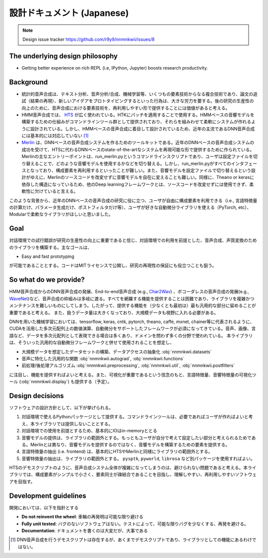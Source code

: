 設計ドキュメント (Japanese)
======================================

.. note::
    Design issue tracker https://github.com/r9y9/nnmnkwii/issues/8

The underlying design philosophy
--------------------------------

- Getting better experience on rich REPL (i.e, IPython, Jupyter) boosts research productivity.

Background
----------

-  統計的音声合成は、テキスト分析、音声分析/合成、機械学習等、いくつもの要素技術からなる複合技術であり、論文の追試（結果の再現）、新しいアイデアをプロトタイピングするといった行為は、大きな労力を要する。後の研究の生産性の向上のために、音声合成における要素技術を、再利用しやすい形で提供することには価値があると考える。
-  HMM音声合成では、 HTS_ が広く使われている。HTKにパッチを適用することで使用する。HMMベースの音響モデルを構築するための仕組みがコマンドラインツール群として提供されており、それらを組みわせて柔軟にシステムが作れるように設計されている。しかし、HMMベースの音声合成に着目して設計されているため、近年の主流であるDNN音声合成には基本的には対応していない [1]_
-  Merlin_ は、DNNベースの音声合成システムを作るためのツールキットである。近年のDNNベースの音声合成システムの成功を受けて、HTSに代わるDNNベースのstate-of-the-artなシステムを再現可能な形で提供するために作られている。Merlinの主なエントリーポイントは、run_merlin.pyというコマンドラインスクリプトであり、ユーザは設定ファイルを切り替えることで、どのような音響モデルを使用するかなどを切り替える。しかし、run_merlin.pyがすべてのインタフェースとなっており、構成要素を再利用するといったことが難しい。また、音響モデルを設定ファイルで切り替えるという設計がゆえに、Merlinのソースコードを改変せずに音響モデルを自在に変えることも難しい。同様に、Theano or kerasに依存した構造になっているため、他のDeep learningフレームワークとは、ソースコードを改変せずには使用できず、柔軟性に欠けていると言える。

.. _HTS: http://hts.sp.nitech.ac.jp/
.. _Merlin: https://github.com/CSTR-Edinburgh/merlin

このような背景から、近年のDNNベースの音声合成の研究に役に立つ、ユーザが自由に構成要素を利用できる（i.e., 言語特徴量の計算だけ、パラメータ生成だけ、ポストフィルタだけ等）、ユーザが好きな自動微分ライブラリを使える（PyTorch, etc）、Modularで柔軟なライブラリがほしいと思いました。

Goal
----

対話環境での試行錯誤が研究の生産性の向上に重要であると信じ、対話環境での利用を前提とした、音声合成、声質変換のためのライブラリを構築する。主なゴールは、

- Easy and fast prototyping

が可能であることとする。コードはMITライセンスで公開し、研究の再現性の保証にも役立つことも狙う。

So what do we provide?
----------------------

HMM音声合成からのDNN音声合成の発展、End-to-end音声合成 (e.g., Char2Wav_) 、ボコーダレスの音声合成の発展(e.g., WaveNet_)など、音声合成の枠組みは多岐に渡る。すべてを網羅する機能を提供することは困難であり、ライブラリを複雑かつメンテナンスを難しいものにしてしまう。したがって、提供する機能を（少なくとも最初は）最も汎用的な部分に留めることが重要であると考える。
また、扱うデータ量は大きくなっており、大規模データも視野に入れる必要がある。

.. _Char2Wav: http://www.josesotelo.com/speechsynthesis/
.. _WaveNet: https://deepmind.com/blog/wavenet-generative-model-raw-audio/

DNNを用いた機械学習においては、tensorflow, keras, cntk, pytorch, theano,
caffe, mxnet,
chainer等に代表されるように、CUDAを活用した多次元配列上の数値演算、自動微分をサポートしたフレームワークが必須になってきている。音声、画像、言語など、データを多次元配列として表現できる場合は多くあり、ドメインを問わず多くの分野で使われている。
本ライブラリは、そういった汎用的な自動微分フレームワークと併せて使用されることを想定し、

-  大規模データを想定したデータセットの構築、データアクセスの抽象化 :obj:`nnmnkwii.datasets`
-  音声に特化した汎用的な関数 :obj:`nnmnkwii.autograd`, :obj:`nnmnkwii.functions`
-  前処理/後処理アルゴリズム :obj:`nnmnkwii.preprocessing`, :obj:`nnmnkwii.util`, :obj:`nnmnkwii.postfilters`

に注目し、機能を提供すればよいと考える。また、可視化が重要であるという信念のもと、言語特徴量、音響特徴量の可視化ツール (:obj:`nnmnkwii.display`) も提供する（予定）。

Design decisions
----------------

ソフトウェアの設計方針として、以下が挙げられる。

1. 対話環境で使えるPythonパッケージとして提供する。コマンドラインツールは、必要であればユーザが作ればよいと考え、本ライブラリでは提供しないこととする。
2. 対話環境での使用を前提とするため、基本的にIOはin-memoryととる
3. 音響モデルの提供は、ライブラリの範囲外とする。もっともユーザが自分で考えて設定したい部分と考えられるためである。Merlinとは異なり、音響モデルを提供するのではなく、音響モデルを構築するための要素を提供する。
4. 言語特徴量の抽出 (i.e. frontend)
   は、基本的にHTSやMerlinと同様にライブラリの範囲外とする。
5. 音響特徴量の抽出は、ライブラリの範囲外とする。 ``pysptk``,
   ``pyworld``, ``librosa`` など別パッケージを使用すればよい。

HTSのデモスクリプトのように、音声合成システム全体が複雑になってしまうのは、避けられない問題であると考える。本ライブラリでは、構成要素がシンプルで小さく、要素同士が疎結合であることを目指し、理解しやすい、再利用しやすいソフトウェアを目指す。

Development guidelines
----------------------

開発においては、以下を指針とする

-  **Do not reinvent the wheel**: 車輪の再発明は可能な限り避ける
-  **Fully unit tested**:
   バグのないソフトウェアはない。テストによって、可能な限りバグを少なくする、再発を避ける。
-  **Documentation**: ドキュメントを書くのは大変だが、大事である

.. [1]
   DNN音声合成を行うデモスクリプトは存在するが、あくまでデモスクリプトであり、ライブラリとしての機能にあるわけではない。
